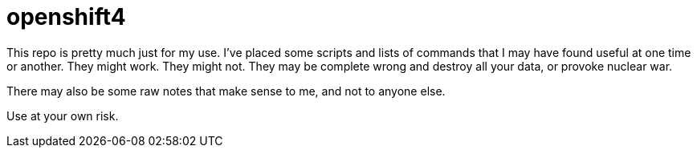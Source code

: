 = openshift4

This repo is pretty much just for my use.  I've placed some scripts and lists of commands that I may have found useful at one time or another.  They might work.  They might not.  They may be complete wrong and destroy all your data, or provoke nuclear war.

There may also be some raw notes that make sense to me, and not to anyone else.

Use at your own risk.
